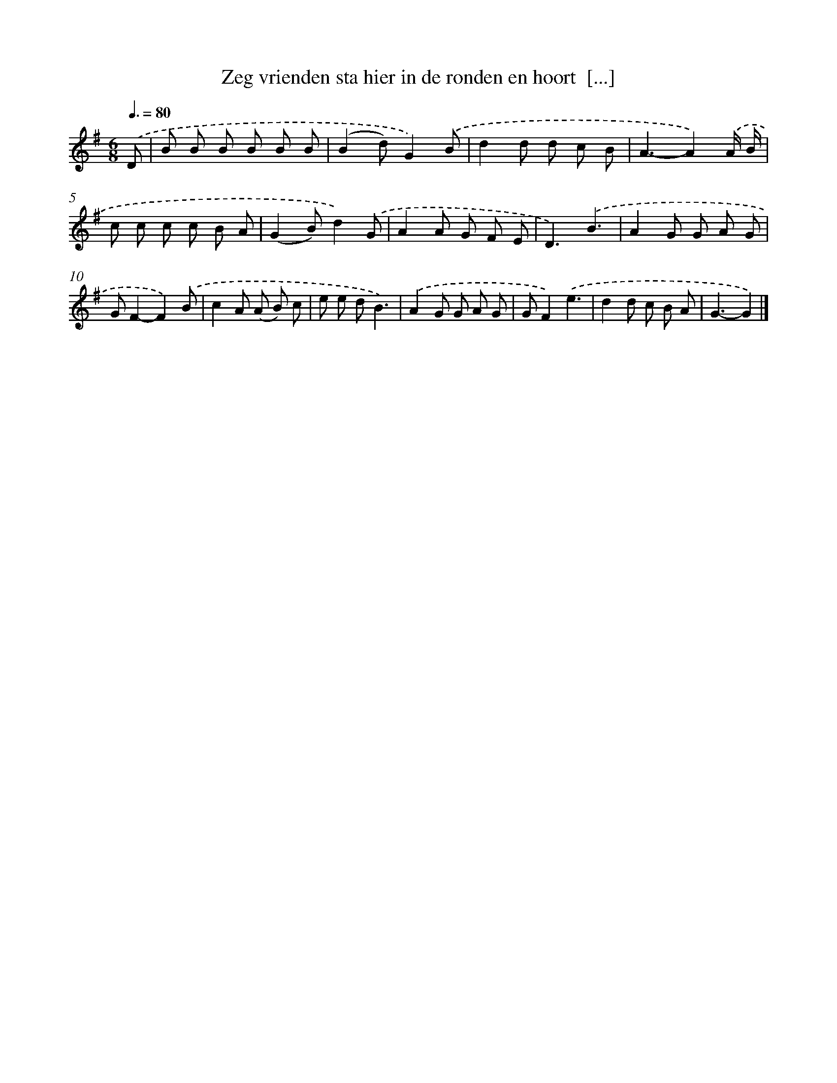 X: 2240
T: Zeg vrienden sta hier in de ronden en hoort  [...]
%%abc-version 2.0
%%abcx-abcm2ps-target-version 5.9.1 (29 Sep 2008)
%%abc-creator hum2abc beta
%%abcx-conversion-date 2018/11/01 14:35:49
%%humdrum-veritas 987751267
%%humdrum-veritas-data 568224638
%%continueall 1
%%barnumbers 0
L: 1/8
M: 6/8
Q: 3/8=80
K: G clef=treble
.('D [I:setbarnb 1]|
B B B B B B |
(B2d)G2).('B |
d2d d c B |
A3-A2).('A/ B/ |
c c c c B A |
(G2B)d2).('G |
A2A G F E |
D3).('B3 |
A2G G A G |
GF2-F2).('B |
c2A (A B) c |
e e dB3) |
.('A2G G A G |
GF2).('e3 |
d2d c B A |
G3-G2) |]
